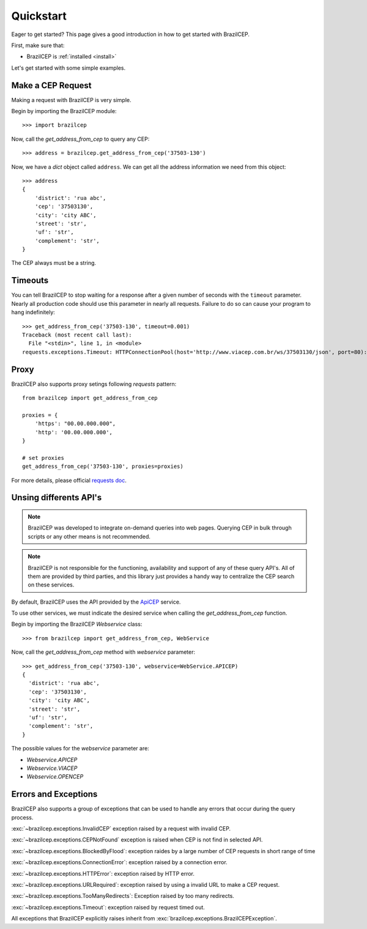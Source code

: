 .. _quickstart:

Quickstart
==========

.. module:: brazilcep.client

Eager to get started? This page gives a good introduction in how to get started
with BrazilCEP.

First, make sure that:

* BrazilCEP is :ref:`installed <install>`


Let's get started with some simple examples.


Make a CEP Request
------------------

Making a request with BrazilCEP is very simple.

Begin by importing the BrazilCEP module::

    >>> import brazilcep

Now, call the `get_address_from_cep` to query any CEP::

    >>> address = brazilcep.get_address_from_cep('37503-130')

Now, we have a *dict* object called ``address``. We can
get all the address information we need from this object::

    >>> address
    {
        'district': 'rua abc',
        'cep': '37503130',
        'city': 'city ABC',
        'street': 'str',
        'uf': 'str',
        'complement': 'str',
    }

The CEP always must be a string.

Timeouts
--------

You can tell BrazilCEP to stop waiting for a response after a given number of
seconds with the ``timeout`` parameter. Nearly all production code should use
this parameter in nearly all requests. Failure to do so can cause your program
to hang indefinitely::

    >>> get_address_from_cep('37503-130', timeout=0.001)
    Traceback (most recent call last):
      File "<stdin>", line 1, in <module>
    requests.exceptions.Timeout: HTTPConnectionPool(host='http://www.viacep.com.br/ws/37503130/json', port=80): Request timed out. (timeout=0.001)

Proxy
-----

BrazilCEP also supports proxy setings following *requests* pattern::

    from brazilcep import get_address_from_cep

    proxies = {
        'https': "00.00.000.000",
        'http': '00.00.000.000',
    }

    # set proxies
    get_address_from_cep('37503-130', proxies=proxies)

For more details, please official `requests doc <https://requests.readthedocs.io/en/latest/user/advanced/#proxies>`_.

Unsing differents API's
-----------------------

.. note::

    BrazilCEP was developed to integrate on-demand queries into web pages.
    Querying CEP in bulk through scripts or any other means is not recommended.

.. note::

    BrazilCEP is not responsible for the functioning, availability and support of any of these query API's. All of them are provided by third parties, and
    this library just provides a handy way to centralize the CEP search on these services.

By default, BrazilCEP uses the API provided by the `ApiCEP <https://apicep.com>`_ service.

To use other services, we must indicate the desired service when calling the `get_address_from_cep`
function.

Begin by importing the BrazilCEP `Webservice` class::

    >>> from brazilcep import get_address_from_cep, WebService

Now, call the `get_address_from_cep` method with `webservice` parameter::

    >>> get_address_from_cep('37503-130', webservice=WebService.APICEP)
    {
      'district': 'rua abc',
      'cep': '37503130',
      'city': 'city ABC',
      'street': 'str',
      'uf': 'str',
      'complement': 'str',
    }

The possible values for the `webservice` parameter are:

* `Webservice.APICEP`
* `Webservice.VIACEP`
* `Webservice.OPENCEP`

Errors and Exceptions
---------------------

BrazilCEP also supports a group of exceptions that can be used to
handle any errors that occur during the query process.

:exc:`~brazilcep.exceptions.InvalidCEP` exception raised by a request with invalid CEP.

:exc:`~brazilcep.exceptions.CEPNotFound` exception is raised when CEP is not find in selected API.

:exc:`~brazilcep.exceptions.BlockedByFlood`: exception raides by a large number of CEP requests in short range of time

:exc:`~brazilcep.exceptions.ConnectionError`: exception raised by a connection error.

:exc:`~brazilcep.exceptions.HTTPError`: exception raised by HTTP error.

:exc:`~brazilcep.exceptions.URLRequired`: exception raised by using a invalid URL to make a CEP request.

:exc:`~brazilcep.exceptions.TooManyRedirects`: Exception raised by too many redirects.

:exc:`~brazilcep.exceptions.Timeout`: exception raised by request timed out.

All exceptions that BrazilCEP explicitly raises inherit from :exc:`brazilcep.exceptions.BrazilCEPException`.


